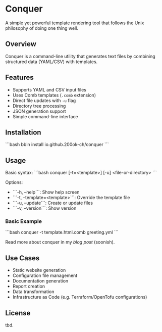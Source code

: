 * Conquer

A simple yet powerful template rendering tool that follows the Unix
philosophy of doing one thing well.

** Overview

Conquer is a command-line utility that generates text files by
combining structured data (YAML/CSV) with templates.

** Features

- Supports YAML and CSV input files
- Uses Comb templates (=.comb= extension)
- Direct file updates with =-u= flag
- Directory tree processing
- JSON generation support
- Simple command-line interface

** Installation

```bash
bbin install io.github.200ok-ch/conquer
```

** Usage

Basic syntax:
```bash
conquer [-t=<template>] [-u] <file-or-directory>
```

Options:
- ```-h, --help```: Show help screen
- ```-t, --template=<template>```: Override the template file
- ```-u, --update```: Create or update files
- ```-v, --version```: Show version

*** Basic Example

```bash
conquer -t template.html.comb greeting.yml
```

Read more about conquer in my [[x][blog post]] (soonish).

** Use Cases

- Static website generation
- Configuration file management
- Documentation generation
- Report creation
- Data transformation
- Infrastructure as Code (e.g. Terraform/OpenTofu configurations)

** License

tbd.
